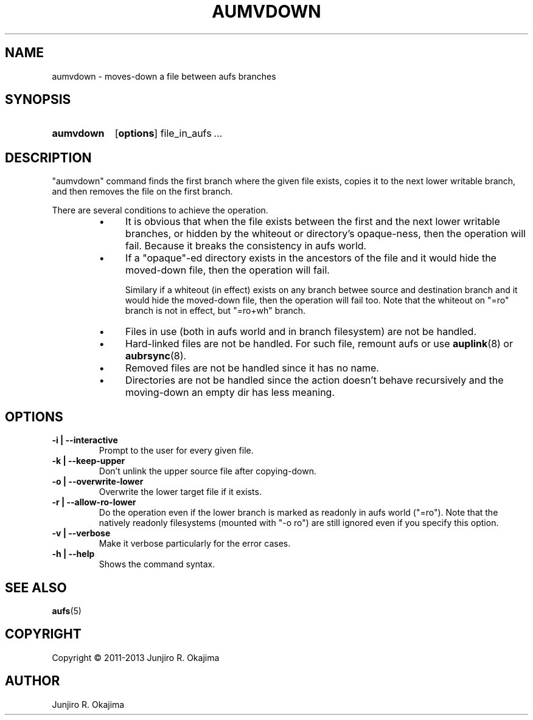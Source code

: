 .\".so aufs.tmac
.
.eo
.de TQ
.br
.ns
.TP \$1
..
.de Bu
.IP \(bu 4
..
.ec
.\" end of macro definitions
.
.\" ----------------------------------------------------------------------
.TH AUMVDOWN 8 aufs3.9 Linux "Linux Aufs User's Manual"
.SH NAME
aumvdown \- moves-down a file between aufs branches

.\" ----------------------------------------------------------------------
.SH SYNOPSIS
.SY aumvdown
.OP options
.RI file_in_aufs
.IR .\|.\|.
.YS

.\" ----------------------------------------------------------------------
.SH DESCRIPTION
"aumvdown" command finds the first branch where the given file exists,
copies it to the next lower writable branch, and then removes the file
on the first branch.

There are several conditions to achieve the operation.
.RS
.Bu
It is obvious that when the file exists between the first and the next
lower writable branches, or hidden by the whiteout or directory's
opaque-ness, then the operation will fail. Because it breaks
the consistency in aufs world.
.Bu
If a "opaque"-ed directory exists in the ancestors of the file and it
would hide the moved-down file, then the operation will fail.

Similary if a whiteout (in effect) exists on any branch betwee source
and destination branch and it would hide  the moved-down file,
then the operation will fail too.
Note that the whiteout on "=ro" branch is not in effect, but "=ro+wh"
branch.
.Bu
Files in use (both in aufs world and in branch filesystem) are not be
handled.
.Bu
Hard-linked files are not be handled.
For such file, remount aufs or use \fBauplink\fP(8) or \fBaubrsync\fP(8).
.Bu
Removed files are not be handled since it has no name.
.Bu
Directories are not be handled since the action doesn't behave
recursively and the moving-down an empty dir has less meaning.
.RE

.\" ----------------------------------------------------------------------
.SH OPTIONS
.
.TP
.B \-i | \-\-interactive
Prompt to the user for every given file.
.
.TP
.B \-k | \-\-keep\-upper
Don't unlink the upper source file after copying-down.
.
.TP
.B \-o | \-\-overwrite\-lower
Overwrite the lower target file if it exists.
.
.TP
.B \-r | \-\-allow\-ro\-lower
Do the operation even if the lower branch is marked as readonly in aufs
world ("=ro"). Note that the natively readonly filesystems (mounted with
"\-o ro") are still ignored even if you specify this option.
.
.TP
.B \-v | \-\-verbose
Make it verbose particularly for the error cases.
.
.TP
.B \-h | \-\-help
Shows the command syntax.
.\" .
.\" .TP
.\" .B \-V | \-\-version

.\" ----------------------------------------------------------------------
.SH SEE ALSO
.\" \fBaubrsync\fP(8)
\fBaufs\fP(5)

.SH COPYRIGHT
Copyright \(co 2011\-2013 Junjiro R. Okajima

.SH AUTHOR
Junjiro R. Okajima
